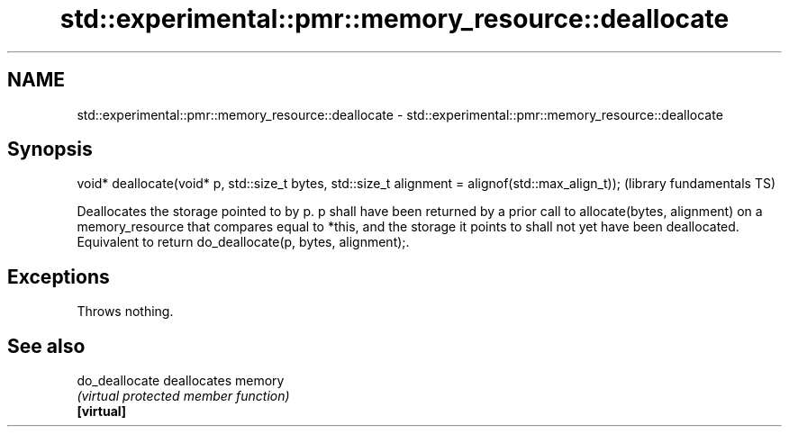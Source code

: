 .TH std::experimental::pmr::memory_resource::deallocate 3 "2020.03.24" "http://cppreference.com" "C++ Standard Libary"
.SH NAME
std::experimental::pmr::memory_resource::deallocate \- std::experimental::pmr::memory_resource::deallocate

.SH Synopsis

  void* deallocate(void* p, std::size_t bytes, std::size_t alignment = alignof(std::max_align_t));  (library fundamentals TS)

  Deallocates the storage pointed to by p. p shall have been returned by a prior call to allocate(bytes, alignment) on a memory_resource that compares equal to *this, and the storage it points to shall not yet have been deallocated.
  Equivalent to return do_deallocate(p, bytes, alignment);.

.SH Exceptions

  Throws nothing.

.SH See also



  do_deallocate deallocates memory
                \fI(virtual protected member function)\fP
  \fB[virtual]\fP




